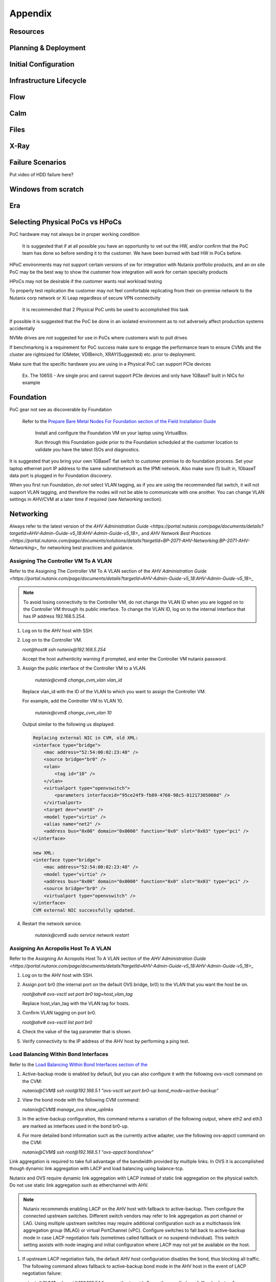 .. _appendix:

--------
Appendix
--------

Resources
+++++++++++

Planning & Deployment
+++++++++++++++++++++

Initial Configuration
+++++++++++++++++++++

Infrastructure Lifecycle
++++++++++++++++++++++++

Flow
++++

Calm
++++

Files
+++++

X-Ray
+++++

Failure Scenarios
+++++++++++++++++

Put video of HDD failure here?


Windows from scratch
++++++++++++++++++++

Era
+++


Selecting Physical PoCs vs HPoCs
++++++++++++++++++++++++++++++++

PoC hardware may not always be in proper working condition

   It is suggested that if at all possible you have an opportunity to vet out the HW, and/or confirm that the PoC team has done so before sending it to the customer. We have been burned with bad HW in PoCs before.

HPoC environments may not support certain versions of sw for integration with Nutanix portfolio products, and an on site PoC may be the best way to show the customer how integration will work for certain specialty products

HPoCs may not be desirable if the customer wants real workload testing

To properly test replication the customer may not feel comfortable replicating from their on-premise network to the Nutanix corp network or Xi Leap regardless of secure VPN connectivity

   It is recommended that 2 Physical PoC units be used to accomplished this task

If possible it is suggested that the PoC be done in an isolated environment as to not adversely affect production systems accidentally

NVMe drives are not suggested for use in PoCs where customers wish to pull drives

If benchmarking is a requirement for PoC success make sure to engage the performance team to ensure CVMs and the cluster are rightsized for IOMeter, VDIBench, XRAY(Suggested) etc. prior to deployment.

Make sure that the specific hardware you are using in a Physical PoC can support PCIe devices

   Ex. The 1065S - Are single proc and cannot support PCIe devices and only have 1GBaseT built in NICs for example

   .. figure:: images/1.png

Foundation
++++++++++

PoC gear not see as discoverable by Foundation

   Refer to the `Prepare Bare Metal Nodes For Foundation section of the Field Installation Guide <https://portal.nutanix.com/page/documents/details?targetId=Field-Installation-Guide-v4-4:v44-cluster-image-foundation-t.html%23task_lmh_msc_zm>`_

      Install and configure the Foundation VM on your laptop using VirtualBox.

      Run through this Foundation guide prior to the Foundation scheduled at the customer location to validate you have the latest ISOs and diagnostics.

It is suggested that you bring your own 1GBaseT flat switch to customer premise to do foundation process. Set your laptop ethernet port IP address to the same subnet/network as the IPMI network. Also make sure (1) built in, 1GbaseT data port is plugged in for Foundation discovery.

When you first run Foundation, *do not* select VLAN tagging, as if you are using the recommended flat switch, it will not support VLAN tagging, and therefore the nodes will not be able to communicate with one another. You can change VLAN settings in AHV/CVM at a later time if required (see *Networking* section).

Networking
++++++++++

Always refer to the latest version of the `AHV Administration Guide <https://portal.nutanix.com/page/documents/details?targetId=AHV-Admin-Guide-v5_18:AHV-Admin-Guide-v5_18>_` and `AHV Network Best Practices <https://portal.nutanix.com/page/documents/solutions/details?targetId=BP-2071-AHV-Networking:BP-2071-AHV-Networking>_` for networking best practices and guidance.

Assigning The Controller VM To A VLAN
.....................................

Refer to the Assigning The Controller VM To A VLAN section of the `AHV Administration Guide <https://portal.nutanix.com/page/documents/details?targetId=AHV-Admin-Guide-v5_18:AHV-Admin-Guide-v5_18>_`

.. note::

   To avoid losing connectivity to the Controller VM, do not change the VLAN ID when you are logged on to the Controller VM through its public interface. To change the VLAN ID, log on to the internal interface that has IP address 192.168.5.254.

#. Log on to the AHV host with SSH.

#. Log on to the Controller VM.

   `root@host# ssh nutanix@192.168.5.254`

   Accept the host authenticity warning if prompted, and enter the Controller VM nutanix password.

#. Assign the public interface of the Controller VM to a VLAN.

      `nutanix@cvm$ change_cvm_vlan vlan_id`

   Replace vlan_id with the ID of the VLAN to which you want to assign the Controller VM.

   For example, add the Controller VM to VLAN 10.

      `nutanix@cvm$ change_cvm_vlan 10`

   Output similar to the following us displayed:

   .. code:: bash

      Replacing external NIC in CVM, old XML:
      <interface type="bridge">
          <mac address="52:54:00:02:23:48" />
          <source bridge="br0" />
          <vlan>
              <tag id="10" />
          </vlan>
          <virtualport type="openvswitch">
              <parameters interfaceid="95ce24f9-fb89-4760-98c5-01217305060d" />
          </virtualport>
          <target dev="vnet0" />
          <model type="virtio" />
          <alias name="net2" />
          <address bus="0x00" domain="0x0000" function="0x0" slot="0x03" type="pci" />
      </interface>

      new XML:
      <interface type="bridge">
          <mac address="52:54:00:02:23:48" />
          <model type="virtio" />
          <address bus="0x00" domain="0x0000" function="0x0" slot="0x03" type="pci" />
          <source bridge="br0" />
          <virtualport type="openvswitch" />
      </interface>
      CVM external NIC successfully updated.

#. Restart the network service.

      `nutanix@cvm$ sudo service network restart`

Assigning An Acropolis Host To A VLAN
.....................................

Refer to the Assigning An Acropolis Host To A VLAN section of the `AHV Administration Guide <https://portal.nutanix.com/page/documents/details?targetId=AHV-Admin-Guide-v5_18:AHV-Admin-Guide-v5_18>_`

#. Log on to the AHV host with SSH.

#. Assign port br0 (the internal port on the default OVS bridge, br0) to the VLAN that you want the host be on.

   `root@ahv# ovs-vsctl set port br0 tag=host_vlan_tag`

   Replace host_vlan_tag with the VLAN tag for hosts.

#. Confirm VLAN tagging on port br0.

   `root@ahv# ovs-vsctl list port br0`

#. Check the value of the tag parameter that is shown.

#. Verify connectivity to the IP address of the AHV host by performing a ping test.

Load Balancing Within Bond Interfaces
.....................................

Refer to the `Load Balancing Within Bond Interfaces section of the <https://portal.nutanix.com/page/documents/solutions/details?targetId=BP-2071-AHV-Networking:BP-2071-AHV-Networking>`_

#. Active-backup mode is enabled by default, but you can also configure it with the following ovs-vsctl command on the CVM:

   `nutanix@CVM$ ssh root@192.168.5.1 "ovs-vsctl set port br0-up bond_mode=active-backup"`

#. View the bond mode with the following CVM command:

   `nutanix@CVM$ manage_ovs show_uplinks`

#. In the active-backup configuration, this command returns a variation of the following output, where eth2 and eth3 are marked as interfaces used in the bond br0-up.

   .. code::
      Bridge: br0
        Bond: br0-up
          bond_mode: active-backup
          interfaces: eth3 eth2
          lacp: off
          lacp-fallback: false
          lacp_speed: slow

#. For more detailed bond information such as the currently active adapter, use the following ovs-appctl command on the CVM:

   `nutanix@CVM$ ssh root@192.168.5.1 "ovs-appctl bond/show"`

Link aggregation is required to take full advantage of the bandwidth provided by multiple links. In OVS it is accomplished though dynamic link aggregation with LACP and load balancing using balance-tcp.

Nutanix and OVS require dynamic link aggregation with LACP instead of static link aggregation on the physical switch. Do not use static link aggregation such as etherchannel with AHV.

.. note::

   Nutanix recommends enabling LACP on the AHV host with fallback to active-backup. Then configure the connected upstream switches. Different switch vendors may refer to link aggregation as port channel or LAG. Using multiple upstream switches may require additional configuration such as a multichassis link aggregation group (MLAG) or virtual PortChannel (vPC). Configure switches to fall back to active-backup mode in case LACP negotiation fails (sometimes called fallback or no suspend-individual). This switch setting assists with node imaging and initial configuration where LACP may not yet be available on the host.

#. If upstream LACP negotiation fails, the default AHV host configuration disables the bond, thus blocking all traffic. The following command allows fallback to active-backup bond mode in the AHV host in the event of LACP negotiation failure:

   `nutanix@CVM$ ssh root@192.168.5.1 "ovs-vsctl set port br0-up other_config:lacp-fallback-ab=true"`

#. In the AHV host and on most switches, the default OVS LACP timer configuration is slow, or 30 seconds. This value—which is independent of the switch timer setting—determines how frequently the AHV host requests LACPDUs from the connected physical switch. The fast setting (1 second) requests LACPDUs from the connected physical switch every second, thereby helping to detect interface failures more quickly. Failure to receive three LACPDUs—in other words, after 3 seconds with the fast setting—shuts down the link within the bond. Nutanix recommends setting lacp-time to fast on the AHV host and physical switch to decrease link failure detection time from 90 seconds to 3 seconds.

   `nutanix@CVM$ ssh root@192.168.5.1 "ovs-vsctl set port br0-up other_config:lacp-time=fast"`

#. Next, enable LACP negotiation and set the hash algorithm to balance-tcp.

   `nutanix@CVM$ ssh root@192.168.5.1 "ovs-vsctl set port br0-up lacp=active"`

   `nutanix@CVM$ ssh root@192.168.5.1 "ovs-vsctl set port br0-up bond_mode=balance-tcp"`

#. Enable LACP on the upstream physical switches for this AHV host with matching timer and load balancing settings. Confirm LACP negotiation using ovs-appctl commands, looking for the word "negotiated" in the status lines.

   `nutanix@CVM$ ssh root@192.168.5.1 "ovs-appctl bond/show br0-up"`

   `nutanix@CVM$ ssh root@192.168.5.1 "ovs-appctl lacp/show br0-up"`

#. Exit maintenance mode and repeat the preceding steps for each node and every connected switch port one node at a time, until you have configured the entire cluster and all connected switch ports.

General Networking
..................

#. From the CVM, Validate current state of br0 interfaces:

   `manage_ovs show_interfaces`

#. From the CVM, validate current state of br0 uplinks:

   `manage_ovs --bridge_name br0 show_uplinks`

#. Command to add ALL 10GiB NIC interfaces to CVM br0, and remove 1GiB interfaces:

   `manage_ovs --bridge_name br0 --bond_name br0-up --interfaces 10g update_uplinks`

#. Create a separate br1 for the 1GiB NIC interfaces

   `manage_ovs --bridge_name br1 --bond_name br1-up --interfaces 1g --require_link=false update_uplinks`

#. Add specific NIC interfaces to CVM br0:

   `manage_ovs --bridge_name br0 --bond_name br0-up --interfaces eth2,eth3`

#. Command to check the current bond configuration:

   `ovs-appctl bond/list`

Miscellaneous Helpful Commands
..............................

To SSH into the local CVM on an AHV host:

   `ssh nutanix@192.168.5.254`

To shutdown an AHV host:

   `shutdown -h now`

To start a VM in AHV

   `virsh start VM_name`
